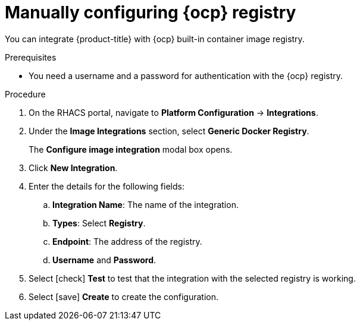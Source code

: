 // Module included in the following assemblies:
//
// * integration/integrate-with-image-registries.adoc
:_module-type: PROCEDURE
[id="manual-configuration-image-registry-ocp_{context}"]
= Manually configuring {ocp} registry

You can integrate {product-title} with {ocp} built-in container image registry.

.Prerequisites
* You need a username and a password for authentication with the {ocp} registry.

.Procedure
. On the RHACS portal, navigate to *Platform Configuration* -> *Integrations*.
. Under the *Image Integrations* section, select *Generic Docker Registry*.
+
The *Configure image integration* modal box opens.
. Click *New Integration*.
. Enter the details for the following fields:
.. *Integration Name*: The name of the integration.
.. *Types*: Select *Registry*.
.. *Endpoint*: The address of the registry.
.. *Username* and *Password*.
. Select icon:check[] *Test* to test that the integration with the selected registry is working.
. Select icon:save[] *Create* to create the configuration.
